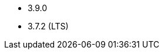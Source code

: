 // The version ranges supported by Kafka-Operator
// This is a separate file, since it is used by both the direct Kafka documentation, and the overarching
// Stackable Platform documentation.

* 3.9.0
* 3.7.2 (LTS)